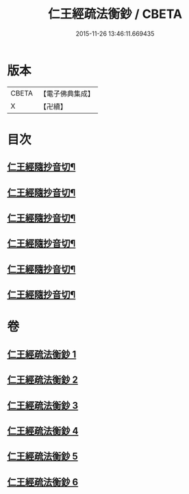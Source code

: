 #+TITLE: 仁王經疏法衡鈔 / CBETA
#+DATE: 2015-11-26 13:46:11.669435
* 版本
 |     CBETA|【電子佛典集成】|
 |         X|【卍續】    |

* 目次
** [[file:KR6c0214_001.txt::0437c23][仁王經隨抄音切¶]]
** [[file:KR6c0214_002.txt::0454a12][仁王經隨抄音切¶]]
** [[file:KR6c0214_003.txt::0470a23][仁王經隨抄音切¶]]
** [[file:KR6c0214_004.txt::0486c16][仁王經隨抄音切¶]]
** [[file:KR6c0214_005.txt::0502c14][仁王經隨抄音切¶]]
** [[file:KR6c0214_006.txt::0519b2][仁王經隨抄音切¶]]
* 卷
** [[file:KR6c0214_001.txt][仁王經疏法衡鈔 1]]
** [[file:KR6c0214_002.txt][仁王經疏法衡鈔 2]]
** [[file:KR6c0214_003.txt][仁王經疏法衡鈔 3]]
** [[file:KR6c0214_004.txt][仁王經疏法衡鈔 4]]
** [[file:KR6c0214_005.txt][仁王經疏法衡鈔 5]]
** [[file:KR6c0214_006.txt][仁王經疏法衡鈔 6]]
